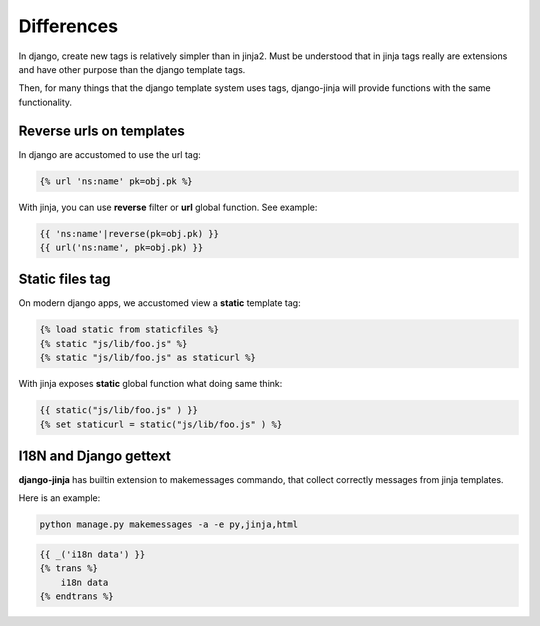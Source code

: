 Differences
===========

In django, create new tags is relatively simpler than in jinja2. Must be understood that
in jinja tags really are extensions and have other purpose than the django template tags.

Then, for many things that the django template system uses tags, django-jinja will provide
functions with the same functionality.


Reverse urls on templates
-------------------------

In django are accustomed to use the url tag:

.. code-block:: jinja

    {% url 'ns:name' pk=obj.pk %}

With jinja, you can use **reverse** filter or **url** global function. See example:

.. code-block:: jinja

    {{ 'ns:name'|reverse(pk=obj.pk) }}
    {{ url('ns:name', pk=obj.pk) }}


Static files tag
----------------

On modern django apps, we accustomed view a **static** template tag:

.. code-block:: jinja

    {% load static from staticfiles %}
    {% static "js/lib/foo.js" %}
    {% static "js/lib/foo.js" as staticurl %}

With jinja exposes **static** global function what doing same think:

.. code-block:: jinja

    {{ static("js/lib/foo.js" ) }}
    {% set staticurl = static("js/lib/foo.js" ) %}


I18N and Django gettext
-----------------------

**django-jinja** has builtin extension to makemessages commando, that collect correctly
messages from jinja templates.

Here is an example:

.. code-block:: console

    python manage.py makemessages -a -e py,jinja,html

.. code-block:: jinja

    {{ _('i18n data') }}
    {% trans %}
        i18n data
    {% endtrans %}

